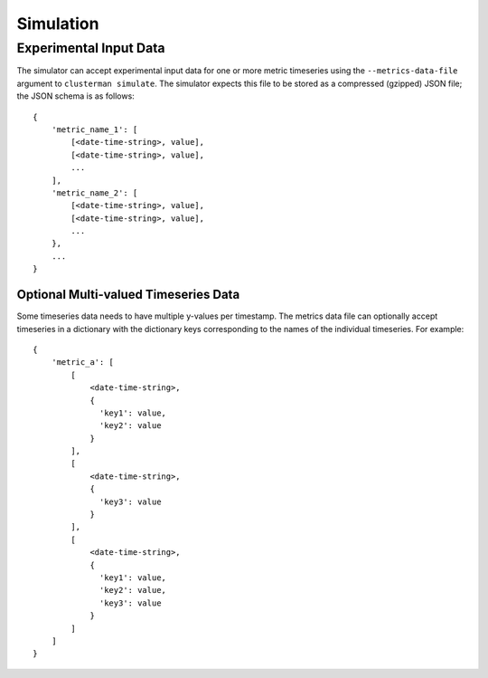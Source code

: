 Simulation
==========

.. _input_data_fmt:

Experimental Input Data
-----------------------

The simulator can accept experimental input data for one or more metric timeseries using the ``--metrics-data-file``
argument to ``clusterman simulate``.  The simulator expects this file to be stored as a compressed (gzipped) JSON file;
the JSON schema is as follows::

    {
        'metric_name_1': [
            [<date-time-string>, value],
            [<date-time-string>, value],
            ...
        ],
        'metric_name_2': [
            [<date-time-string>, value],
            [<date-time-string>, value],
            ...
        },
        ...
    }

.. _dict_data_fmt:

Optional Multi-valued Timeseries Data
~~~~~~~~~~~~~~~~~~~~~~~~~~~~~~~~~~~~~

Some timeseries data needs to have multiple y-values per timestamp.  The metrics data file can optionally accept
timeseries in a dictionary with the dictionary keys corresponding to the names of the individual timeseries.  For
example::

    {
        'metric_a': [
            [
                <date-time-string>,
                {
                  'key1': value,
                  'key2': value
                }
            ],
            [
                <date-time-string>,
                {
                  'key3': value
                }
            ],
            [
                <date-time-string>,
                {
                  'key1': value,
                  'key2': value,
                  'key3': value
                }
            ]
        ]
    }
